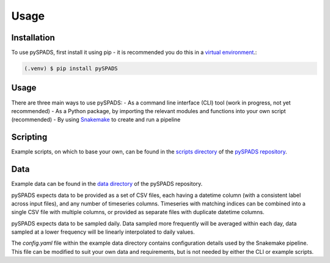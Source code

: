 Usage
=====

Installation
------------

To use pySPADS, first install it using pip - it is recommended you do this in a `virtual environment <https://docs.python.org/3/library/venv.html>`_.:

.. code-block:: console

    (.venv) $ pip install pySPADS

Usage
-----

There are three main ways to use pySPADS:
- As a command line interface (CLI) tool (work in progress, not yet recommended)
- As a Python package, by importing the relevant modules and functions into your own script (recommended)
- By using `Snakemake <https://snakemake.readthedocs.io/en/stable/>`_ to create and run a pipeline

Scripting
---------

Example scripts, on which to base your own, can be found in the `scripts directory <https://github.com/UoA-eResearch/pySPADS/tree/main/scripts>`_ of the `pySPADS repository <https://github.com/UoA-eResearch/pySPADS>`_.

Data
----

Example data can be found in the `data directory <https://github.com/UoA-eResearch/pySPADS/tree/main/data/example_run>`_ of the pySPADS repository.

pySPADS expects data to be provided as a set of CSV files, each having a datetime column (with a consistent label across input files), and any number of timeseries columns.
Timeseries with matching indices can be combined into a single CSV file with multiple columns, or provided as separate files with duplicate datetime columns.

pySPADS expects data to be sampled daily. Data sampled more frequently will be averaged within each day, data sampled at a lower frequency will be linearly interpolated to daily values.

The *config.yaml* file within the example data directory contains configuration details used by the Snakemake pipeline. This file can be modified to suit your own data and requirements, but is not needed by either the CLI or example scripts.